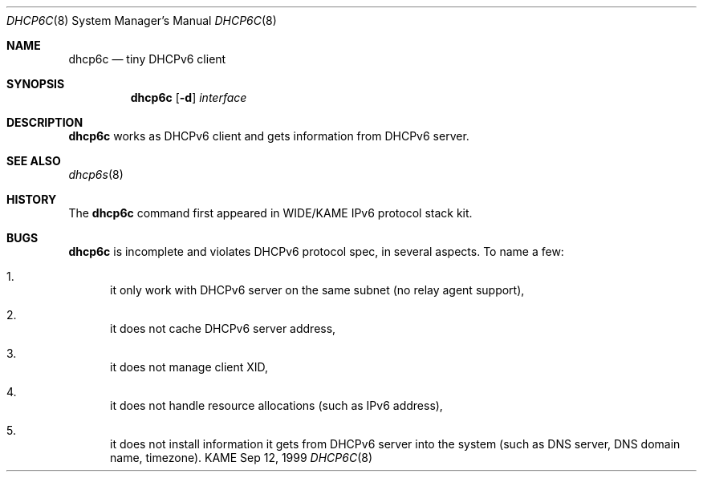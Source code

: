 .\"
.\" Copyright (C) 1998 and 1999 WIDE Project.
.\" All rights reserved.
.\" 
.\" Redistribution and use in source and binary forms, with or without
.\" modification, are permitted provided that the following conditions
.\" are met:
.\" 1. Redistributions of source code must retain the above copyright
.\"    notice, this list of conditions and the following disclaimer.
.\" 2. Redistributions in binary form must reproduce the above copyright
.\"    notice, this list of conditions and the following disclaimer in the
.\"    documentation and/or other materials provided with the distribution.
.\" 3. Neither the name of the project nor the names of its contributors
.\"    may be used to endorse or promote products derived from this software
.\"    without specific prior written permission.
.\" 
.\" THIS SOFTWARE IS PROVIDED BY THE PROJECT AND CONTRIBUTORS ``AS IS'' AND
.\" ANY EXPRESS OR IMPLIED WARRANTIES, INCLUDING, BUT NOT LIMITED TO, THE
.\" IMPLIED WARRANTIES OF MERCHANTABILITY AND FITNESS FOR A PARTICULAR PURPOSE
.\" ARE DISCLAIMED.  IN NO EVENT SHALL THE PROJECT OR CONTRIBUTORS BE LIABLE
.\" FOR ANY DIRECT, INDIRECT, INCIDENTAL, SPECIAL, EXEMPLARY, OR CONSEQUENTIAL
.\" DAMAGES (INCLUDING, BUT NOT LIMITED TO, PROCUREMENT OF SUBSTITUTE GOODS
.\" OR SERVICES; LOSS OF USE, DATA, OR PROFITS; OR BUSINESS INTERRUPTION)
.\" HOWEVER CAUSED AND ON ANY THEORY OF LIABILITY, WHETHER IN CONTRACT, STRICT
.\" LIABILITY, OR TORT (INCLUDING NEGLIGENCE OR OTHERWISE) ARISING IN ANY WAY
.\" OUT OF THE USE OF THIS SOFTWARE, EVEN IF ADVISED OF THE POSSIBILITY OF
.\" SUCH DAMAGE.
.\"
.\"     $Id: dhcp6c.8,v 1.1 1999/09/12 11:45:14 itojun Exp $
.\"
.Dd Sep 12, 1999
.Dt DHCP6C 8
.Os KAME
.Sh NAME
.Nm dhcp6c
.Nd tiny DHCPv6 client
.\"
.Sh SYNOPSIS
.Nm
.Op Fl d
.Ar interface
.\"
.Sh DESCRIPTION
.Nm
works as DHCPv6 client and gets information from DHCPv6 server.
.\"
.Sh SEE ALSO
.Xr dhcp6s 8
.\"
.Sh HISTORY
The
.Nm
command first appeared in WIDE/KAME IPv6 protocol stack kit.
.\"
.Sh BUGS
.Nm
is incomplete and violates DHCPv6 protocol spec, in several aspects.
To name a few:
.Bl -enum
.It
it only work with DHCPv6 server on the same subnet
.Pq no relay agent support ,
.It
it does not cache DHCPv6 server address,
.It
it does not manage client XID,
.It
it does not handle resource allocations
.Pq such as IPv6 address ,
.It
it does not install information it gets from DHCPv6 server into the system
.Pq such as DNS server, DNS domain name, timezone .
.El
